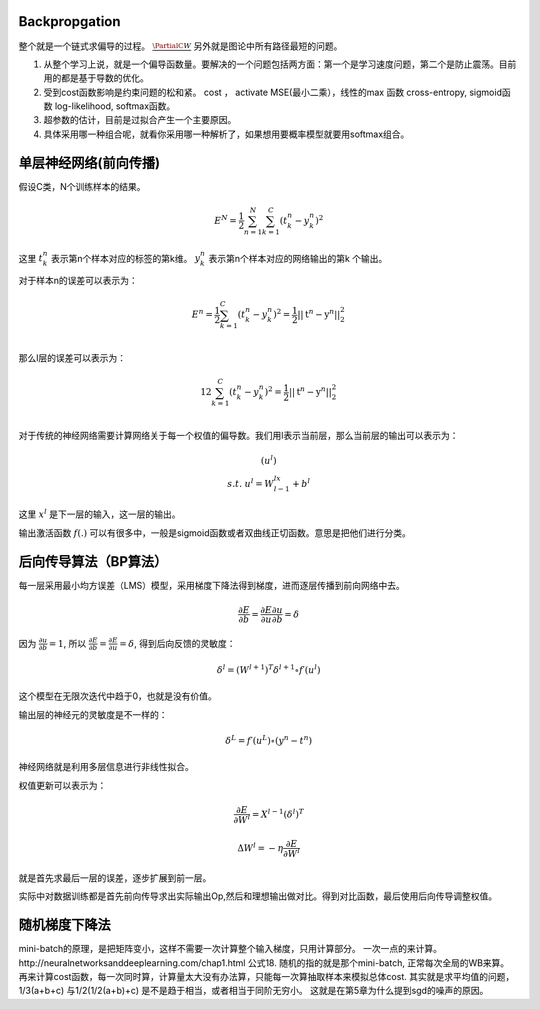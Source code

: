 Backpropgation
==============

整个就是一个链式求偏导的过程。 :math:`\frac{{\PartialC}{W}}` 另外就是图论中所有路径最短的问题。

#. 从整个学习上说，就是一个偏导函数量。要解决的一个问题包括两方面：第一个是学习速度问题，第二个是防止震荡。目前用的都是基于导数的优化。
#. 受到cost函数影响是约束问题的松和紧。 cost ， activate MSE(最小二乘），线性的max 函数 cross-entropy, sigmoid函数 log-likelihood, softmax函数。
#. 超参数的估计，目前是过拟合产生一个主要原因。
#. 具体采用哪一种组合呢，就看你采用哪一种解析了，如果想用要概率模型就要用softmax组合。

单层神经网络(前向传播)
========================

假设C类，N个训练样本的结果。

.. math::
 
  E^N=\frac{1}{2}\sum_{n=1}^{N}\sum_{k=1}^C(t_k^n-y_k^n)^2

这里 :math:`t_k^n` 表示第n个样本对应的标签的第k维。 :math:`y_k^n` 表示第n个样本对应的网络输出的第k 个输出。

对于样本n的误差可以表示为：

.. math::
 
   \begin{array}{l}
        E^n=\frac{1}{2}\sum_{k=1}^C(t_k^n-y_k^n)^2=\frac{1}{2}||\textbf{t}^n-\textbf{y}^n||_2^2\\
        \end{array}

那么l层的误差可以表示为：

.. math::
 
   \begin{array}
    E^n=\frac{1}{2}\sum_{k=1}^C(t_k^n-y_k^n)^2=\frac{1}{2}||\textbf{t}^n-\textbf{y}^n||_2^2\\
   \end{array}


对于传统的神经网络需要计算网络关于每一个权值的偏导数。我们用l表示当前层，那么当前层的输出可以表示为：

.. math::
 
   \begin{array}
   x^l=f(u^l)\\
   s.t.\; u^l =W^lx^{l-1}+b^l
   \end{array}


这里  :math:`x^l` 是下一层的输入，这一层的输出。


输出激活函数 :math:`f(.)` 可以有很多中，一般是sigmoid函数或者双曲线正切函数。意思是把他们进行分类。

.. graphviz:: 

   digraph logistic_regress {
   node [shape = box]
   rankdir=LR;
   {node [shape=circle, style=invis]
   1 2 3 4 5
   }
   { node [shape=point,width=0]
   input
   dummy1
   dummy2
   dummy3
   }
   { rank=same;
   posibity cost
   }
   {1 2 3 4 5}-> input-> function -> posibity -> dummy1 -> prediction -> output [weight=8];
   dummy1->dummy2 [weight=8]
   { rank=same;
   dummy2 -> cost  [splines="ortho"]
   cost -> dummy3 ;
   }
   dummy3-> input [weight=8]
   }

后向传导算法（BP算法）
=====================

每一层采用最小均方误差（LMS）模型，采用梯度下降法得到梯度，进而逐层传播到前向网络中去。

.. math::
 
   \frac{\partial E}{\partial b}=\frac{\partial E}{\partial u}\frac{\partial u}{\partial b}=\delta


因为 :math:`\frac{\partial u}{\partial b}=1`, 所以 :math:`\frac{\partial E}{\partial b}=\frac{\partial E}{\partial u}=\delta`, 得到后向反馈的灵敏度： 

.. math::
 
   \delta^l = (W^{l+1})^T\delta^{l+1}\circ f\prime(u^l)

这个模型在无限次迭代中趋于0，也就是没有价值。


输出层的神经元的灵敏度是不一样的：

.. math::
 
   \delta^L= f\prime(u^L)\circ(y^n-t^n)


神经网络就是利用多层信息进行非线性拟合。

权值更新可以表示为：

.. math::
 
   \frac{\partial E}{\partial W^l}=X^{l-1}(\delta^l)^T

.. math::
 
   \Delta W^l=-\eta\frac{\partial E}{\partial W^l}


就是首先求最后一层的误差，逐步扩展到前一层。

实际中对数据训练都是首先前向传导求出实际输出Op,然后和理想输出做对比。得到对比函数，最后使用后向传导调整权值。


随机梯度下降法
==============

mini-batch的原理，是把矩阵变小，这样不需要一次计算整个输入梯度，只用计算部分。 一次一点的来计算。 
​http://neuralnetworksanddeeplearning.com/chap1.html 公式18. 
随机的指的就是那个mini-batch, 正常每次全局的WB来算。 再来计算cost函数，每一次同时算，计算量太大没有办法算，只能每一次算抽取样本来模拟总体cost.
其实就是求平均值的问题，1/3(a+b+c) 与1/2(1/2(a+b)+c) 是不是趋于相当，或者相当于同阶无穷小。
这就是在第5章为什么提到sgd的噪声的原因。
